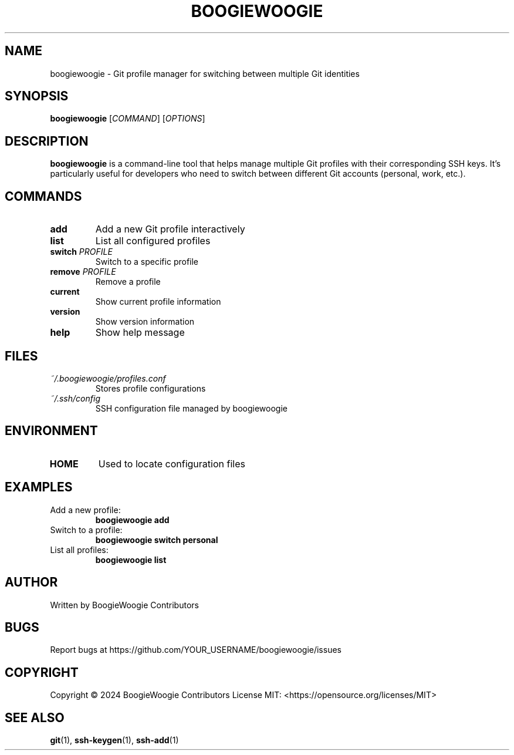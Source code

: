 .TH BOOGIEWOOGIE 1 "May 2024" "BoogieWoogie 1.0.0" "User Commands"
.SH NAME
boogiewoogie \- Git profile manager for switching between multiple Git identities
.SH SYNOPSIS
.B boogiewoogie
[\fICOMMAND\fR] [\fIOPTIONS\fR]
.SH DESCRIPTION
.B boogiewoogie
is a command-line tool that helps manage multiple Git profiles with their corresponding SSH keys.
It's particularly useful for developers who need to switch between different Git accounts (personal, work, etc.).
.SH COMMANDS
.TP
.BR add
Add a new Git profile interactively
.TP
.BR list
List all configured profiles
.TP
.BR switch " " \fIPROFILE\fR
Switch to a specific profile
.TP
.BR remove " " \fIPROFILE\fR
Remove a profile
.TP
.BR current
Show current profile information
.TP
.BR version
Show version information
.TP
.BR help
Show help message
.SH FILES
.TP
.I ~/.boogiewoogie/profiles.conf
Stores profile configurations
.TP
.I ~/.ssh/config
SSH configuration file managed by boogiewoogie
.SH ENVIRONMENT
.TP
.B HOME
Used to locate configuration files
.SH EXAMPLES
.TP
Add a new profile:
.B boogiewoogie add
.TP
Switch to a profile:
.B boogiewoogie switch personal
.TP
List all profiles:
.B boogiewoogie list
.SH AUTHOR
Written by BoogieWoogie Contributors
.SH BUGS
Report bugs at https://github.com/YOUR_USERNAME/boogiewoogie/issues
.SH COPYRIGHT
Copyright \(co 2024 BoogieWoogie Contributors
License MIT: <https://opensource.org/licenses/MIT>
.SH SEE ALSO
.BR git (1),
.BR ssh-keygen (1),
.BR ssh-add (1) 